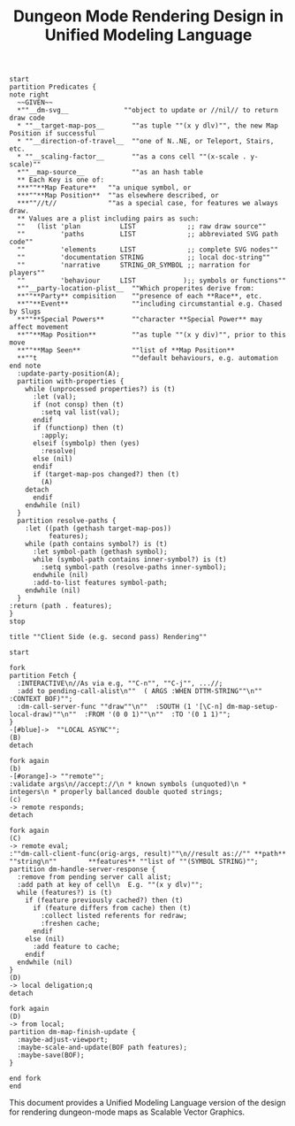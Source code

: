 #+TITLE: Dungeon Mode Rendering Design in Unified Modeling Language

#+begin_src plantuml :file tryout2.png
start
partition Predicates {
note right
  ~~GIVEN~~
  *""__dm-svg__              ""object to update or //nil// to return draw code
  * ""__target-map-pos__       ""as tuple ""(x y dlv)"", the new Map Position if successful
  * ""__direction-of-travel__  ""one of N..NE, or Teleport, Stairs, etc.
  * ""__scaling-factor__       ""as a cons cell ""(x-scale . y-scale)""
  *""__map-source__            ""as an hash table
  ** Each Key is one of:
  ***""**Map Feature**   ""a unique symbol, or
  ***""**Map Position**  ""as elsewhere described, or
  ***""//t//             ""as a special case, for features we always draw.
  ** Values are a plist including pairs as such:
  ""   (list 'plan          LIST             ;; raw draw source""
  ""         'paths         LIST             ;; abbreviated SVG path code""
  ""         'elements      LIST             ;; complete SVG nodes""
  ""         'documentation STRING           ;; local doc-string""
  ""         'narrative     STRING_OR_SYMBOL ;; narration for players""
  ""         'behaviour     LIST            );; symbols or functions""
  *""__party-location-plist__  ""Which properites derive from:
  **""**Party** compisition    ""presence of each **Race**, etc.
  **""**Event**                ""including circumstantial e.g. Chased by Slugs
  **""**Special Powers**       ""character **Special Power** may affect movement
  **""**Map Position**         ""as tuple ""(x y div)"", prior to this move
  **""**Map Seen**             ""list of **Map Position**
  **""t                        ""default behaviours, e.g. automation
end note
  :update-party-position(A);
  partition with-properties {
    while (unprocessed properties?) is (t)
      :let (val);
      if (not consp) then (t)
        :setq val list(val);
      endif
      if (functionp) then (t)
        :apply;
      elseif (symbolp) then (yes)
        :resolve|
      else (nil)
      endif
      if (target-map-pos changed?) then (t)
        (A)
	detach
      endif
    endwhile (nil)
  }
  partition resolve-paths {
    :let ((path (gethash target-map-pos))
          features);
    while (path contains symbol?) is (t)
      :let symbol-path (gethash symbol);
      while (symbol-path contains inner-symbol?) is (t)
        :setq symbol-path (resolve-paths inner-symbol);
      endwhile (nil)
      :add-to-list features symbol-path;
    endwhile (nil)
  }
:return (path . features);
}
stop
#+end_src

#+begin_src plantuml :file tryout.png
title ""Client Side (e.g. second pass) Rendering""

start

fork
partition Fetch {
  :INTERACTIVE\n//As via e.g, ""C-n"", ""C-j"", ...//;
  :add to pending-call-alist\n""  ( ARGS :WHEN DTTM-STRING""\n""    :CONTEXT BOF)"";
  :dm-call-server-func ""draw""\n""  :SOUTH (1 '[\C-n] dm-map-setup-local-draw)""\n""  :FROM '(0 0 1)""\n""  :TO '(0 1 1)"";
}
-[#blue]->  ""LOCAL ASYNC"";
(B)
detach

fork again
(b)
-[#orange]-> ""remote"";
:validate args\n//accept://\n * known symbols (unquoted)\n *  integers\n * properly ballanced double quoted strings;
(c)
-> remote responds;
detach

fork again
(C)
-> remote eval;
:""dm-call-client-func(orig-args, result)""\n//result as://"" **path**     ""string\n""        **features** ""list of ""(SYMBOL STRING)"";
partition dm-handle-server-response {
  :remove from pending server call alist;
  :add path at key of cell\n  E.g. ""(x y dlv)"";
  while (features?) is (t)
    if (feature previously cached?) then (t)
      if (feature differs from cache) then (t)
        :collect listed referents for redraw;
        :freshen cache;
      endif
    else (nil)
      :add feature to cache;
    endif
  endwhile (nil)
}
(D)
-> local deligation;q
detach

fork again
(D)
-> from local;
partition dm-map-finish-update {
  :maybe-adjust-viewport;
  :maybe-scale-and-update(BOF path features);
  :maybe-save(BOF);
}

end fork
end
#+end_src

#+RESULTS:
[[file:tryout.png]]

This document provides a Unified Modeling Language version of the
design for rendering dungeon-mode maps as Scalable Vector Graphics.
